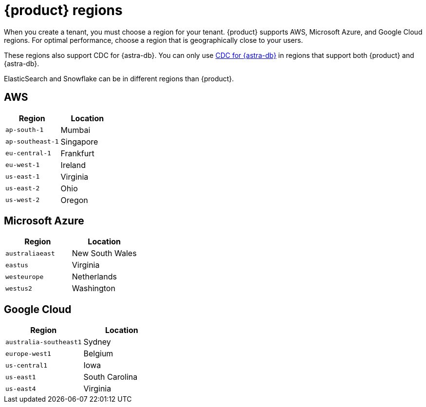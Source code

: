 = {product} regions
:page-tag: astra-streaming,admin,manage,pulsar

When you create a tenant, you must choose a region for your tenant.
{product} supports AWS, Microsoft Azure, and Google Cloud regions.
For optimal performance, choose a region that is geographically close to your users.

These regions also support CDC for {astra-db}.
You can only use xref:developing:astream-cdc.adoc[CDC for {astra-db}] in regions that support both {product} and {astra-db}.

ElasticSearch and Snowflake can be in different regions than {product}.

== AWS

[cols="1,1"]
|===
|Region |Location

|`ap-south-1`
|Mumbai

|`ap-southeast-1`
|Singapore

// |`ap-southeast-2`
// |Sydney

|`eu-central-1`
|Frankfurt

|`eu-west-1`
|Ireland

|`us-east-1`
|Virginia

|`us-east-2`
|Ohio

|`us-west-2`
|Oregon
|===

== Microsoft Azure

[cols="1,1"]
|===
|Region |Location

|`australiaeast`
|New South Wales

|`eastus`
|Virginia

// |`eastus2`
// |Virginia

|`westeurope`
|Netherlands

|`westus2`
|Washington
|===

== Google Cloud

[cols="1,1"]
|===
|Region |Location

|`australia-southeast1`
|Sydney

|`europe-west1`
|Belgium

// |`europe-west3`
// |Frankfurt

|`us-central1`
|Iowa

|`us-east1`
|South Carolina

|`us-east4`
|Virginia

|===